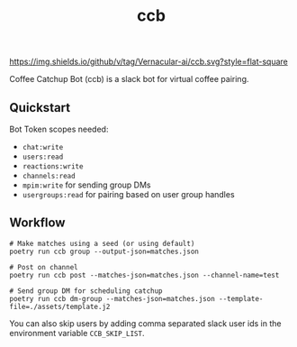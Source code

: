 #+TITLE: ccb

[[https://img.shields.io/github/v/tag/Vernacular-ai/ccb.svg?style=flat-square]]

Coffee Catchup Bot (ccb) is a slack bot for virtual coffee pairing.

** Quickstart
Bot Token scopes needed:
+ =chat:write=
+ =users:read=
+ =reactions:write=
+ =channels:read=
+ =mpim:write= for sending group DMs
+ =usergroups:read= for pairing based on user group handles

** Workflow
#+begin_src shell
# Make matches using a seed (or using default)
poetry run ccb group --output-json=matches.json

# Post on channel
poetry run ccb post --matches-json=matches.json --channel-name=test

# Send group DM for scheduling catchup
poetry run ccb dm-group --matches-json=matches.json --template-file=./assets/template.j2
#+end_src

You can also skip users by adding comma separated slack user ids in the
environment variable =CCB_SKIP_LIST=.
